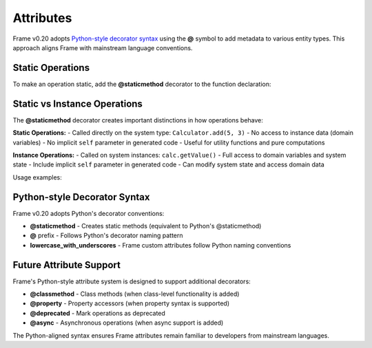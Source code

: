 Attributes 
===========

Frame v0.20 adopts `Python-style decorator syntax <https://docs.python.org/3/reference/compound_stmts.html#function-definitions>`_ using the **@** symbol to 
add metadata to various entity types. This approach aligns Frame with mainstream language conventions.

Static Operations
-----------------

To make an operation static, add the **@staticmethod** decorator to the function declaration:

.. code-block::
    :caption: Static Operation using Python-style Decorator

    fn main() {
        print(Calculator.add(5, 3))
        print(Calculator.multiply(4, 7))
    }

    system Calculator {

        operations:

            @staticmethod
            add(a: int, b: int): int {
                return a + b
            }

            @staticmethod
            multiply(x: int, y: int): int {
                return x * y
            }
    }

Static vs Instance Operations
-----------------------------

The **@staticmethod** decorator creates important distinctions in how operations behave:

**Static Operations:**
- Called directly on the system type: ``Calculator.add(5, 3)``
- No access to instance data (domain variables)
- No implicit ``self`` parameter in generated code
- Useful for utility functions and pure computations

**Instance Operations:**
- Called on system instances: ``calc.getValue()``
- Full access to domain variables and system state
- Include implicit ``self`` parameter in generated code
- Can modify system state and access domain data

.. code-block::
    :caption: Comparison of Static vs Instance Operations

    system BankAccount {

        operations:

            // Static operation - utility function
            @staticmethod
            validateAccountNumber(accountNum: string): bool {
                return accountNum.length() == 10
            }

            // Instance operation - accesses domain data
            getBalance(): float {
                return balance
            }

            // Instance operation - modifies domain data
            deposit(amount: float) {
                balance = balance + amount
            }

        domain:

            var balance: float = 0.0
    }

Usage examples:

.. code-block::
    :caption: Using Static and Instance Operations

    fn main() {
        // Static operation - no instance needed
        var isValid = BankAccount.validateAccountNumber("1234567890")
        print("Account valid: " + str(isValid))

        // Instance operations - require system instance
        var account = BankAccount()
        account.deposit(100.0)
        print("Balance: " + str(account.getBalance()))
    }

Python-style Decorator Syntax
------------------------------

Frame v0.20 adopts Python's decorator conventions:

- **@staticmethod** - Creates static methods (equivalent to Python's @staticmethod)
- **@** prefix - Follows Python's decorator naming pattern
- **lowercase_with_underscores** - Frame custom attributes follow Python naming conventions

Future Attribute Support
-------------------------

Frame's Python-style attribute system is designed to support additional decorators:

- **@classmethod** - Class methods (when class-level functionality is added)
- **@property** - Property accessors (when property syntax is supported)
- **@deprecated** - Mark operations as deprecated
- **@async** - Asynchronous operations (when async support is added)

The Python-aligned syntax ensures Frame attributes remain familiar to developers from mainstream languages.